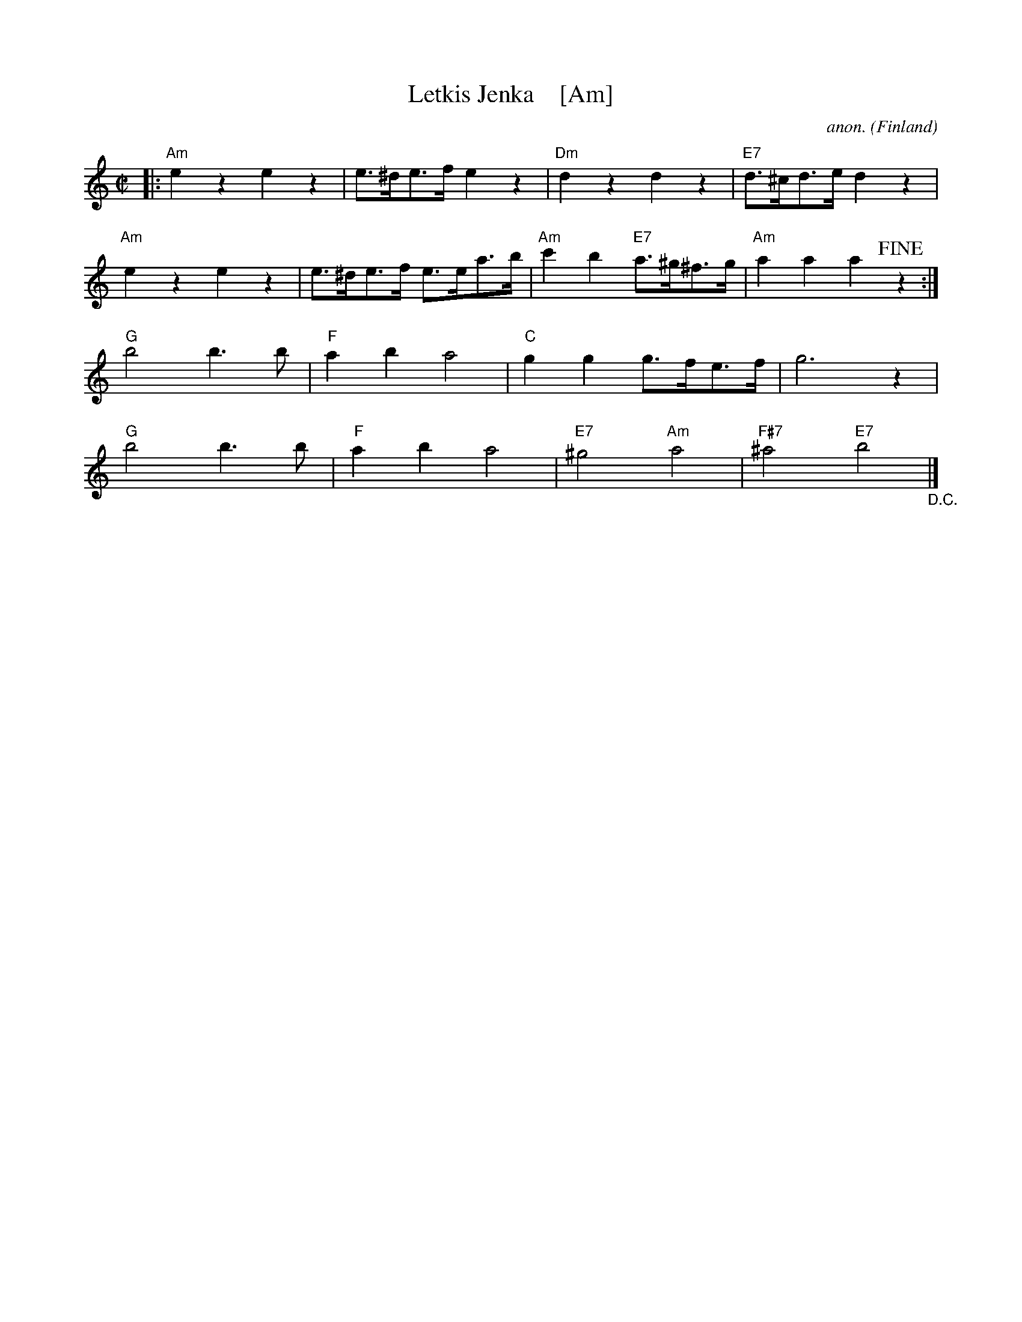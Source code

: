 X:1
T:Letkis Jenka    [Am]
C:anon.
O:Finland
R:Jenka
Z:Transcribed by Frank Nordberg - http://www.musicaviva.com
F:http://abc.musicaviva.com/tunes/finland/letkis-jenka/letkis-jenka.abc
M:C|
L:1/8
K:Am
|:\
"Am"e2 z2 e2 z2 | e>^de>f e2 z2 | "Dm"d2 z2 d2 z2 | "E7"d>^cd>e d2 z2 |
"Am"e2 z2 e2 z2 | e>^de>f e>ea>b | "Am"c'2 b2 "E7"a>^g^f>g | "Am"a2 a2 a2 !fine!z2 :|
"G"b4 b3b | "F"a2b2 a4 | "C"g2g2 g>fe>f | g6 z2 |
"G"b4 b3b | "F"a2b2 a4 | "E7"^g4 "Am"a4 | "F#7"^a4 "E7"b4 "_D.C."|]
